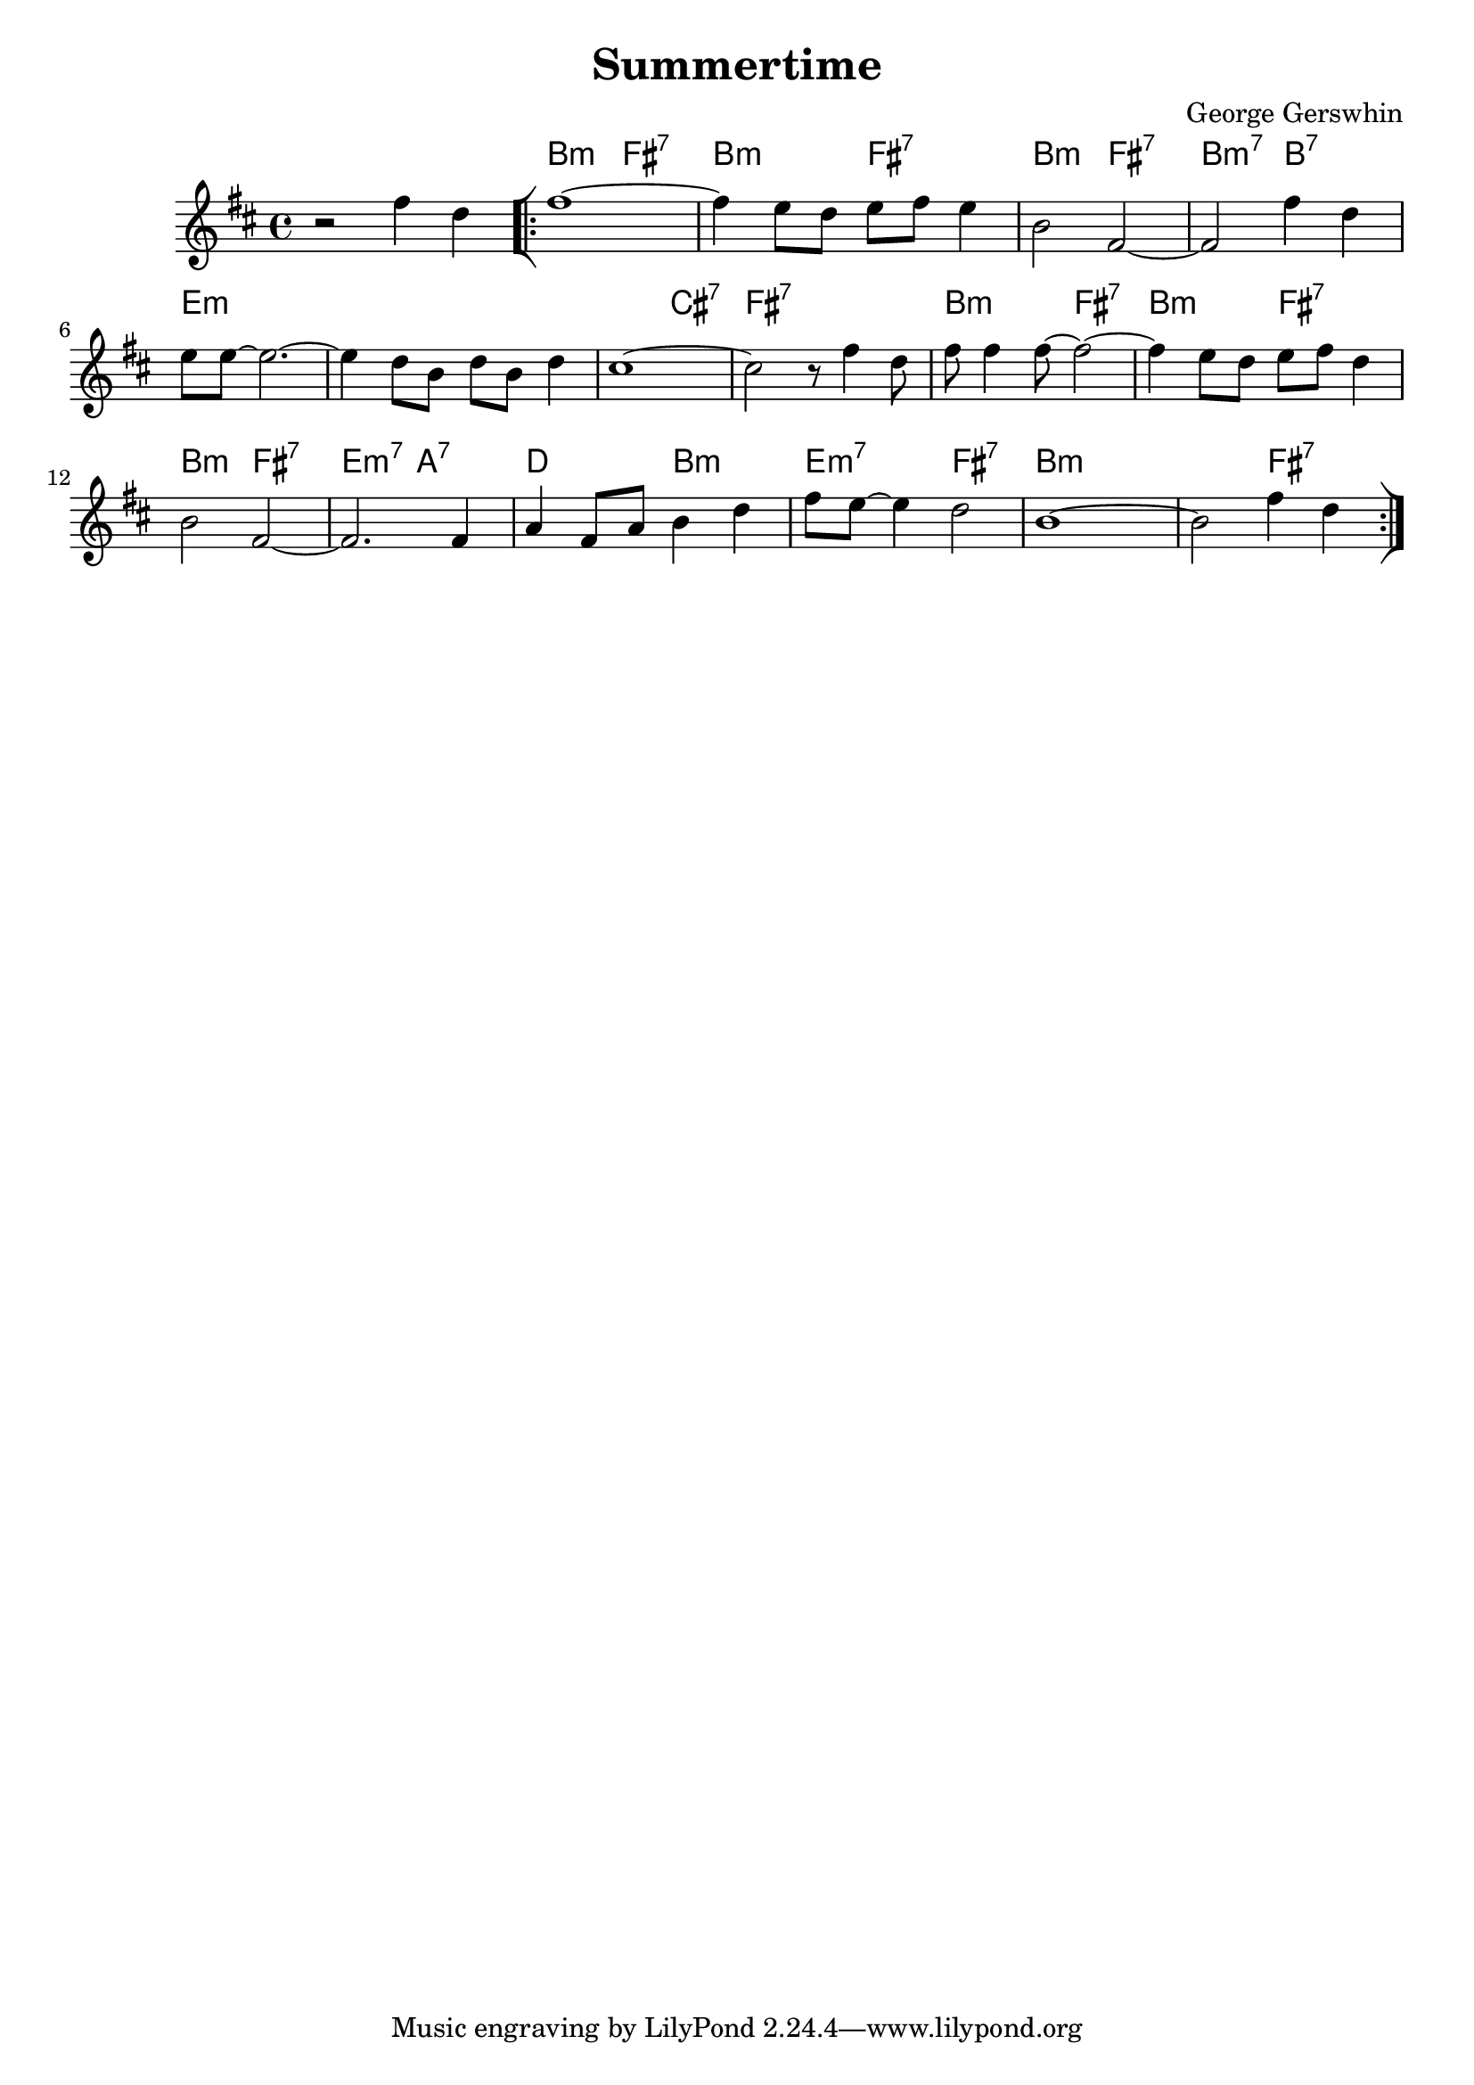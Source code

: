 \version "2.23.0"

\header {
  title = "Summertime"
  composer = "George Gerswhin"
}


\layout {
    \context {
      \Score
      \override SpacingSpanner.base-shortest-duration = #(ly:make-moment 1/16)
    }
}


<<
\chords {
    \set noChordSymbol = ""
    r1 b2:m fis:7 b:m fis:7 b:m fis:7 b:m7 b:7
    e1:m r r2 cis:7 fis1:7 b2:m fis:7 b:m fis:7 b:m fis:7 e:m7 a:7 d b:m e:m7 fis:7 b:m r r fis:7

}



\new Staff \relative { 

    \key d \major
    r2 fis''4 d 
    \bar "[|:" 
    fis1~
    fis4 e8 d e fis e4
    b2 fis~
    fis fis'4 d
    e8 e~ e2.~
    e4 d8 b d b d4
    cis1~
    cis2 r8 fis4 d8
    fis fis4 fis8~ fis2~
    fis4 e8 d e fis d4
    b2 fis~
    fis2. fis4
    a fis8 a b4 d4
    fis8 e~ e4 d2
    b1~
    b2 fis'4 d
    \bar ":|]"
}

>>